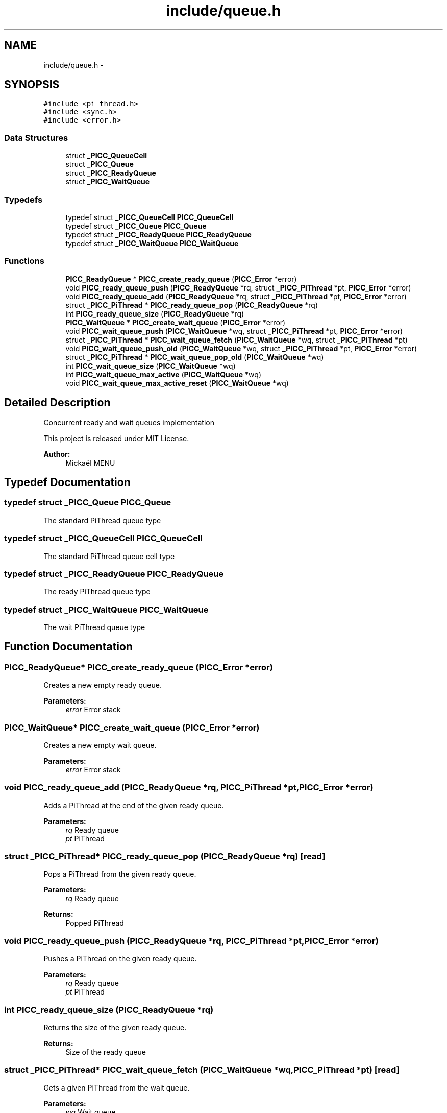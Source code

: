.TH "include/queue.h" 3 "Fri Jan 25 2013" "PiThread" \" -*- nroff -*-
.ad l
.nh
.SH NAME
include/queue.h \- 
.SH SYNOPSIS
.br
.PP
\fC#include <pi_thread\&.h>\fP
.br
\fC#include <sync\&.h>\fP
.br
\fC#include <error\&.h>\fP
.br

.SS "Data Structures"

.in +1c
.ti -1c
.RI "struct \fB_PICC_QueueCell\fP"
.br
.ti -1c
.RI "struct \fB_PICC_Queue\fP"
.br
.ti -1c
.RI "struct \fB_PICC_ReadyQueue\fP"
.br
.ti -1c
.RI "struct \fB_PICC_WaitQueue\fP"
.br
.in -1c
.SS "Typedefs"

.in +1c
.ti -1c
.RI "typedef struct \fB_PICC_QueueCell\fP \fBPICC_QueueCell\fP"
.br
.ti -1c
.RI "typedef struct \fB_PICC_Queue\fP \fBPICC_Queue\fP"
.br
.ti -1c
.RI "typedef struct \fB_PICC_ReadyQueue\fP \fBPICC_ReadyQueue\fP"
.br
.ti -1c
.RI "typedef struct \fB_PICC_WaitQueue\fP \fBPICC_WaitQueue\fP"
.br
.in -1c
.SS "Functions"

.in +1c
.ti -1c
.RI "\fBPICC_ReadyQueue\fP * \fBPICC_create_ready_queue\fP (\fBPICC_Error\fP *error)"
.br
.ti -1c
.RI "void \fBPICC_ready_queue_push\fP (\fBPICC_ReadyQueue\fP *rq, struct \fB_PICC_PiThread\fP *pt, \fBPICC_Error\fP *error)"
.br
.ti -1c
.RI "void \fBPICC_ready_queue_add\fP (\fBPICC_ReadyQueue\fP *rq, struct \fB_PICC_PiThread\fP *pt, \fBPICC_Error\fP *error)"
.br
.ti -1c
.RI "struct \fB_PICC_PiThread\fP * \fBPICC_ready_queue_pop\fP (\fBPICC_ReadyQueue\fP *rq)"
.br
.ti -1c
.RI "int \fBPICC_ready_queue_size\fP (\fBPICC_ReadyQueue\fP *rq)"
.br
.ti -1c
.RI "\fBPICC_WaitQueue\fP * \fBPICC_create_wait_queue\fP (\fBPICC_Error\fP *error)"
.br
.ti -1c
.RI "void \fBPICC_wait_queue_push\fP (\fBPICC_WaitQueue\fP *wq, struct \fB_PICC_PiThread\fP *pt, \fBPICC_Error\fP *error)"
.br
.ti -1c
.RI "struct \fB_PICC_PiThread\fP * \fBPICC_wait_queue_fetch\fP (\fBPICC_WaitQueue\fP *wq, struct \fB_PICC_PiThread\fP *pt)"
.br
.ti -1c
.RI "void \fBPICC_wait_queue_push_old\fP (\fBPICC_WaitQueue\fP *wq, struct \fB_PICC_PiThread\fP *pt, \fBPICC_Error\fP *error)"
.br
.ti -1c
.RI "struct \fB_PICC_PiThread\fP * \fBPICC_wait_queue_pop_old\fP (\fBPICC_WaitQueue\fP *wq)"
.br
.ti -1c
.RI "int \fBPICC_wait_queue_size\fP (\fBPICC_WaitQueue\fP *wq)"
.br
.ti -1c
.RI "int \fBPICC_wait_queue_max_active\fP (\fBPICC_WaitQueue\fP *wq)"
.br
.ti -1c
.RI "void \fBPICC_wait_queue_max_active_reset\fP (\fBPICC_WaitQueue\fP *wq)"
.br
.in -1c
.SH "Detailed Description"
.PP 
Concurrent ready and wait queues implementation
.PP
This project is released under MIT License\&.
.PP
\fBAuthor:\fP
.RS 4
Mickaël MENU 
.RE
.PP

.SH "Typedef Documentation"
.PP 
.SS "typedef struct \fB_PICC_Queue\fP  \fBPICC_Queue\fP"
The standard PiThread queue type 
.SS "typedef struct \fB_PICC_QueueCell\fP  \fBPICC_QueueCell\fP"
The standard PiThread queue cell type 
.SS "typedef struct \fB_PICC_ReadyQueue\fP  \fBPICC_ReadyQueue\fP"
The ready PiThread queue type 
.SS "typedef struct \fB_PICC_WaitQueue\fP  \fBPICC_WaitQueue\fP"
The wait PiThread queue type 
.SH "Function Documentation"
.PP 
.SS "\fBPICC_ReadyQueue\fP* PICC_create_ready_queue (\fBPICC_Error\fP *error)"
Creates a new empty ready queue\&.
.PP
\fBParameters:\fP
.RS 4
\fIerror\fP Error stack 
.RE
.PP

.SS "\fBPICC_WaitQueue\fP* PICC_create_wait_queue (\fBPICC_Error\fP *error)"
Creates a new empty wait queue\&.
.PP
\fBParameters:\fP
.RS 4
\fIerror\fP Error stack 
.RE
.PP

.SS "void PICC_ready_queue_add (\fBPICC_ReadyQueue\fP *rq, \fBPICC_PiThread\fP *pt, \fBPICC_Error\fP *error)"
Adds a PiThread at the end of the given ready queue\&.
.PP
\fBParameters:\fP
.RS 4
\fIrq\fP Ready queue 
.br
\fIpt\fP PiThread 
.RE
.PP

.SS "struct \fB_PICC_PiThread\fP* PICC_ready_queue_pop (\fBPICC_ReadyQueue\fP *rq)\fC [read]\fP"
Pops a PiThread from the given ready queue\&.
.PP
\fBParameters:\fP
.RS 4
\fIrq\fP Ready queue 
.RE
.PP
\fBReturns:\fP
.RS 4
Popped PiThread 
.RE
.PP

.SS "void PICC_ready_queue_push (\fBPICC_ReadyQueue\fP *rq, \fBPICC_PiThread\fP *pt, \fBPICC_Error\fP *error)"
Pushes a PiThread on the given ready queue\&.
.PP
\fBParameters:\fP
.RS 4
\fIrq\fP Ready queue 
.br
\fIpt\fP PiThread 
.RE
.PP

.SS "int PICC_ready_queue_size (\fBPICC_ReadyQueue\fP *rq)"
Returns the size of the given ready queue\&.
.PP
\fBReturns:\fP
.RS 4
Size of the ready queue 
.RE
.PP

.SS "struct \fB_PICC_PiThread\fP* PICC_wait_queue_fetch (\fBPICC_WaitQueue\fP *wq, \fBPICC_PiThread\fP *pt)\fC [read]\fP"
Gets a given PiThread from the wait queue\&.
.PP
\fBParameters:\fP
.RS 4
\fIwq\fP Wait queue 
.br
\fIpt\fP PiThread 
.RE
.PP

.SS "int PICC_wait_queue_max_active (\fBPICC_WaitQueue\fP *wq)"
Returns the size of the active wait queue\&.
.PP
\fBParameters:\fP
.RS 4
\fIwq\fP Wait queue 
.RE
.PP

.SS "void PICC_wait_queue_max_active_reset (\fBPICC_WaitQueue\fP *wq)"
Resets the active wait queue by pushing its cells in the old wait queue\&.
.PP
\fBParameters:\fP
.RS 4
\fIwq\fP Wait queue 
.RE
.PP

.SS "struct \fB_PICC_PiThread\fP* PICC_wait_queue_pop_old (\fBPICC_WaitQueue\fP *wq)\fC [read]\fP"
Pops a PiThread from the old wait queue\&.
.PP
WARNING: WHY THE POP IS TAKING THE END OF THE QUEUE AND NOT THE HEAD ?
.PP
\fBParameters:\fP
.RS 4
\fIwq\fP Wait queue 
.RE
.PP

.SS "void PICC_wait_queue_push (\fBPICC_WaitQueue\fP *wq, \fBPICC_PiThread\fP *pt, \fBPICC_Error\fP *error)"
Pushes a PiThread on the given wait queue\&.
.PP
\fBParameters:\fP
.RS 4
\fIwq\fP Wait queue 
.br
\fIpt\fP PiThread 
.RE
.PP

.SS "void PICC_wait_queue_push_old (\fBPICC_WaitQueue\fP *wq, \fBPICC_PiThread\fP *pt, \fBPICC_Error\fP *error)"
Pushes a PiThread in the old wait queue\&.
.PP
\fBParameters:\fP
.RS 4
\fIwq\fP Wait queue 
.br
\fIpt\fP PiThread 
.br
\fIerror\fP Error stack 
.RE
.PP

.SS "int PICC_wait_queue_size (\fBPICC_WaitQueue\fP *wq)"
Returns the size of the active + old wait queues\&.
.PP
\fBParameters:\fP
.RS 4
\fIwq\fP Wait queue 
.RE
.PP

.SH "Author"
.PP 
Generated automatically by Doxygen for PiThread from the source code\&.
